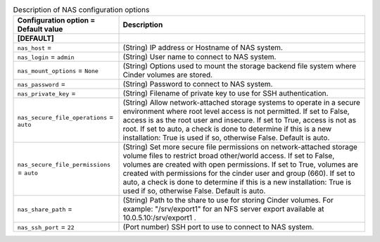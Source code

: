 ..
    Warning: Do not edit this file. It is automatically generated from the
    software project's code and your changes will be overwritten.

    The tool to generate this file lives in openstack-doc-tools repository.

    Please make any changes needed in the code, then run the
    autogenerate-config-doc tool from the openstack-doc-tools repository, or
    ask for help on the documentation mailing list, IRC channel or meeting.

.. _cinder-nas:

.. list-table:: Description of NAS configuration options
   :header-rows: 1
   :class: config-ref-table

   * - Configuration option = Default value
     - Description
   * - **[DEFAULT]**
     -
   * - ``nas_host`` =
     - (String) IP address or Hostname of NAS system.
   * - ``nas_login`` = ``admin``
     - (String) User name to connect to NAS system.
   * - ``nas_mount_options`` = ``None``
     - (String) Options used to mount the storage backend file system where Cinder volumes are stored.
   * - ``nas_password`` =
     - (String) Password to connect to NAS system.
   * - ``nas_private_key`` =
     - (String) Filename of private key to use for SSH authentication.
   * - ``nas_secure_file_operations`` = ``auto``
     - (String) Allow network-attached storage systems to operate in a secure environment where root level access is not permitted. If set to False, access is as the root user and insecure. If set to True, access is not as root. If set to auto, a check is done to determine if this is a new installation: True is used if so, otherwise False. Default is auto.
   * - ``nas_secure_file_permissions`` = ``auto``
     - (String) Set more secure file permissions on network-attached storage volume files to restrict broad other/world access. If set to False, volumes are created with open permissions. If set to True, volumes are created with permissions for the cinder user and group (660). If set to auto, a check is done to determine if this is a new installation: True is used if so, otherwise False. Default is auto.
   * - ``nas_share_path`` =
     - (String) Path to the share to use for storing Cinder volumes. For example: "/srv/export1" for an NFS server export available at 10.0.5.10:/srv/export1 .
   * - ``nas_ssh_port`` = ``22``
     - (Port number) SSH port to use to connect to NAS system.
